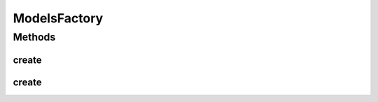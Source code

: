 .. java:import:: java.io File

.. java:import:: java.io FileNotFoundException

.. java:import:: java.security InvalidParameterException

.. java:import:: java.util Scanner

.. java:import:: com.google.gson JsonObject

.. java:import:: com.google.gson JsonParser

.. java:import:: mmlib4j.models.linear LinearRegression

.. java:import:: mmlib4j.models.linear LogisticRegression

.. java:import:: mmlib4j.models.neural_network MLP

.. java:import:: mmlib4j.models.svm LinearSVC

.. java:import:: mmlib4j.models.svm SVC

.. java:import:: mmlib4j.models.svr LinearSVR

ModelsFactory
=============

.. java:package:: mmlib4j.models
   :noindex:

.. java:type:: public class ModelsFactory

Methods
-------
create
^^^^^^

.. java:method:: public static Models create(String modelData)
   :outertype: ModelsFactory

create
^^^^^^

.. java:method:: public static Models create(JsonObject jsonObject)
   :outertype: ModelsFactory

